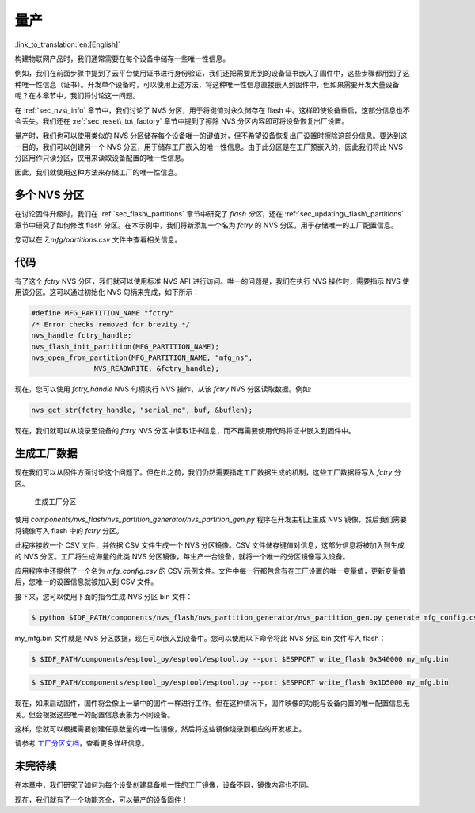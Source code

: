量产
=============

:link_to_translation:`en:[English]`

构建物联网产品时，我们通常需要在每个设备中储存一些唯一性信息。

例如，我们在前面步骤中提到了云平台使用证书进行身份验证，我们还把需要用到的设备证书嵌入了固件中，这些步骤都用到了这种唯一性信息（证书）。开发单个设备时，可以使用上述方法，将这种唯一性信息直接嵌入到固件中，但如果需要开发大量设备呢？在本章节中，我们将讨论这一问题。

在 :ref:`sec_nvs\_info` 章节中，我们讨论了 NVS 分区，用于将键值对永久储存在 flash 中。这样即使设备重启，这部分信息也不会丢失。我们还在 :ref:`sec_reset\_to\_factory` 章节中提到了擦除 NVS 分区内容即可将设备恢复出厂设置。

量产时，我们也可以使用类似的 NVS 分区储存每个设备唯一的键值对，但不希望设备恢复出厂设置时擦除这部分信息。要达到这一目的，我们可以创建另一个 NVS 分区，用于储存工厂嵌入的唯一性信息。由于此分区是在工厂预嵌入的，因此我们将此 NVS 分区用作只读分区，仅用来读取设备配置的唯一性信息。

因此，我们就使用这种方法来存储工厂的唯一性信息。

多个 NVS 分区
-----------------------

在讨论固件升级时，我们在 :ref:`sec_flash\_partitions` 章节中研究了 *flash 分区*，还在 :ref:`sec_updating\_flash\_partitions` 章节中研究了如何修改 flash 分区。在本示例中，我们将新添加一个名为 *fctry* 的 NVS 分区，用于存储唯一的工厂配置信息。

您可以在 *7\_mfg/partitions.csv* 文件中查看相关信息。

代码
--------

有了这个 *fctry* NVS 分区，我们就可以使用标准 NVS API 进行访问。唯一的问题是，我们在执行 NVS 操作时，需要指示 NVS 使用该分区。这可以通过初始化 NVS 句柄来完成，如下所示：

.. code:: c

    #define MFG_PARTITION_NAME "fctry"
    /* Error checks removed for brevity */
    nvs_handle fctry_handle;
    nvs_flash_init_partition(MFG_PARTITION_NAME);
    nvs_open_from_partition(MFG_PARTITION_NAME, "mfg_ns",
                   NVS_READWRITE, &fctry_handle);

现在，您可以使用 *fctry\_handle* NVS 句柄执行 NVS 操作，从该 *fctry* NVS 分区读取数据。例如:

.. code:: c

    nvs_get_str(fctry_handle, "serial_no", buf, &buflen);

现在，我们就可以从烧录至设备的 *fctry* NVS 分区中读取证书信息，而不再需要使用代码将证书嵌入到固件中。

.. _sec_gen\_factory\_data:

生成工厂数据
---------------------------

现在我们可以从固件方面讨论这个问题了。但在此之前，我们仍然需要指定工厂数据生成的机制，这些工厂数据将写入 *fctry* 分区。

.. figure:: ../_static/generate_factory_partition.png
   :alt: Generating Factory Partition

   生成工厂分区

使用 *components/nvs\_flash/nvs\_partition\_generator/nvs\_partition\_gen.py* 程序在开发主机上生成 NVS 镜像，然后我们需要将镜像写入 flash 中的 *fctry* 分区。

此程序接收一个 CSV 文件，并依据 CSV 文件生成一个 NVS 分区镜像。CSV 文件储存键值对信息，这部分信息将被加入到生成的 NVS 分区。工厂将生成海量的此类 NVS 分区镜像，每生产一台设备，就将一个唯一的分区镜像写入设备。

应用程序中还提供了一个名为 *mfg\_config.csv* 的 CSV 示例文件。文件中每一行都包含有在工厂设置的唯一变量值，更新变量值后，您唯一的设置信息就被加入到 CSV 文件。

接下来，您可以使用下面的指令生成 NVS 分区 bin 文件：

.. code:: bash

    $ python $IDF_PATH/components/nvs_flash/nvs_partition_generator/nvs_partition_gen.py generate mfg_config.csv my_mfg.bin 0x6000

my_mfg.bin 文件就是 NVS 分区数据，现在可以嵌入到设备中。您可以使用以下命令将此 NVS 分区 bin 文件写入 flash：

.. code:: bash

    $ $IDF_PATH/components/esptool_py/esptool/esptool.py --port $ESPPORT write_flash 0x340000 my_mfg.bin



.. code:: bash

    $ $IDF_PATH/components/esptool_py/esptool/esptool.py --port $ESPPORT write_flash 0x1D5000 my_mfg.bin

现在，如果启动固件，固件将会像上一章中的固件一样进行工作。但在这种情况下，固件映像的功能与设备内置的唯一配置信息无关。但会根据这些唯一的配置信息表象为不同设备。

这样，您就可以根据需要创建任意数量的唯一性镜像，然后将这些镜像烧录到相应的开发板上。

请参考 `工厂分区文档 <https://medium.com/the-esp-journal/building-products-creating-unique-factory-data-images-3f642832a7a3>`_，查看更多详细信息。

未完待续
---------------

在本章中，我们研究了如何为每个设备创建具备唯一性的工厂镜像，设备不同，镜像内容也不同。

现在，我们就有了一个功能齐全，可以量产的设备固件！
